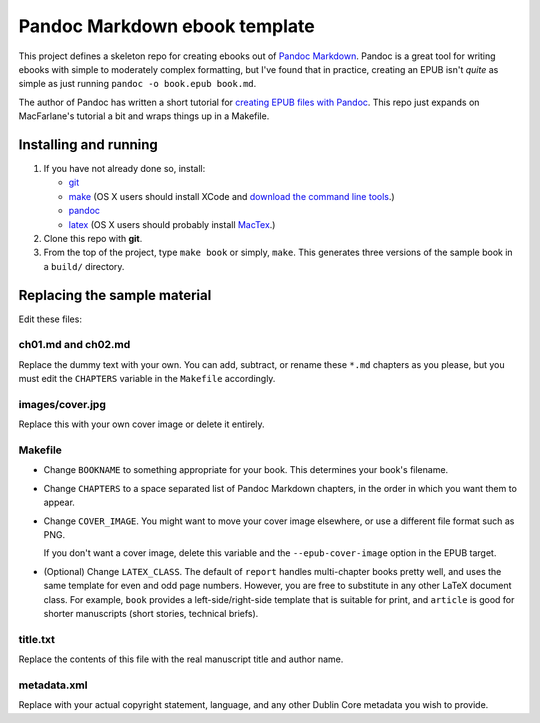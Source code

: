 Pandoc Markdown ebook template
==============================

This project defines a skeleton repo for creating ebooks out of `Pandoc Markdown
<http://johnmacfarlane.net/pandoc/README.html>`_.  Pandoc is a great tool for
writing ebooks with simple to moderately complex formatting, but I've found that
in practice, creating an EPUB isn't *quite* as simple as just running ``pandoc
-o book.epub book.md``.

The author of Pandoc has written a short tutorial for `creating EPUB files with
Pandoc <http://johnmacfarlane.net/pandoc/epub.html>`_. This repo just expands on
MacFarlane's tutorial a bit and wraps things up in a Makefile.

Installing and running
----------------------

1. If you have not already done so, install:
   
   * `git <http://git-scm.com/>`_
   * `make <http://www.gnu.org/software/make/>`_ (OS X users should install XCode
     and `download the command line tools
     <http://stackoverflow.com/questions/9329243/xcode-4-4-command-line-tools>`_.)
   * `pandoc <http://johnmacfarlane.net/pandoc>`_
   * `latex <http://www.latex-project.org/>`_ (OS X users should probably
     install `MacTex <http://tug.org/mactex/>`_.)

2. Clone this repo with **git**.

3. From the top of the project, type ``make book`` or simply, ``make``.
   This generates three versions of the sample book in a ``build/`` directory.


Replacing the sample material
-----------------------------

Edit these files:

ch01.md and ch02.md
```````````````````

Replace the dummy text with your own. You can add, subtract, or rename these
``*.md`` chapters as you please, but you must edit the ``CHAPTERS`` variable in
the ``Makefile`` accordingly. 

images/cover.jpg
````````````````

Replace this with your own cover image or delete it entirely. 

Makefile
````````

* Change ``BOOKNAME`` to something appropriate for your book. This determines your
  book's filename.

* Change ``CHAPTERS`` to a space separated list of Pandoc Markdown chapters, in
  the order in which you want them to appear.

* Change ``COVER_IMAGE``. You might want to move your cover image
  elsewhere, or use a different file format such as PNG.

  If you don't want a cover image, delete this variable and the
  ``--epub-cover-image`` option in the EPUB target.

* (Optional) Change ``LATEX_CLASS``. The default of ``report`` handles 
  multi-chapter books pretty well, and uses the same template for even and odd
  page numbers. However, you are free to substitute in any other LaTeX document
  class. For example, ``book`` provides a left-side/right-side template that is
  suitable for print, and ``article`` is good for shorter manuscripts (short
  stories, technical briefs).

title.txt
`````````

Replace the contents of this file with the real manuscript title and author name.

metadata.xml
````````````

Replace with your actual copyright statement, language, and any other Dublin
Core metadata you wish to provide.
